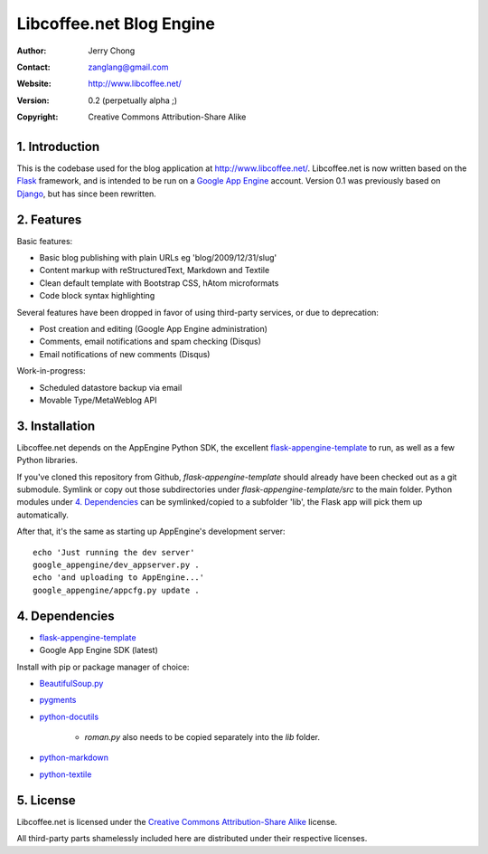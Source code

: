 .. -*- coding: utf-8 -*-

Libcoffee.net Blog Engine
=========================
:Author: Jerry Chong
:Contact: zanglang@gmail.com
:Website: http://www.libcoffee.net/
:Version: 0.2 (perpetually alpha ;)
:Copyright: Creative Commons Attribution-Share Alike



1. Introduction
---------------
This is the codebase used for the blog application at http://www.libcoffee.net/.
Libcoffee.net is now written based on the `Flask <http://flask.pocoo.org>`_
framework, and is intended to be run on a
`Google App Engine <http://code.google.com/appengine/>`_ account. Version 0.1
was previously based on `Django <http://www.djangoproject.com/>`_, but has since
been rewritten.


2. Features
-----------
Basic features:

- Basic blog publishing with plain URLs eg 'blog/2009/12/31/slug'
- Content markup with reStructuredText, Markdown and Textile
- Clean default template with Bootstrap CSS, hAtom microformats
- Code block syntax highlighting

Several features have been dropped in favor of using third-party services, or
due to deprecation:

- Post creation and editing (Google App Engine administration)
- Comments, email notifications and spam checking (Disqus)
- Email notifications of new comments (Disqus)

Work-in-progress:

- Scheduled datastore backup via email
- Movable Type/MetaWeblog API


3. Installation
---------------
Libcoffee.net depends on the AppEngine Python SDK, the excellent
`flask-appengine-template <http://github.com/kamalgill/flask-appengine-template>`_
to run, as well as a few Python libraries.

If you've cloned this repository from Github, `flask-appengine-template` should
already have been checked out as a git submodule. Symlink or copy out those
subdirectories under `flask-appengine-template/src` to the main folder. Python
modules under `4. Dependencies`_ can be symlinked/copied to a subfolder 'lib',
the Flask app will pick them up automatically.

After that, it's the same as starting up AppEngine's development server::

  echo 'Just running the dev server'
  google_appengine/dev_appserver.py .
  echo 'and uploading to AppEngine...'
  google_appengine/appcfg.py update .


4. Dependencies
---------------
- `flask-appengine-template <http://github.com/kamalgill/flask-appengine-template>`_
- Google App Engine SDK (latest)

Install with pip or package manager of choice:

- `BeautifulSoup.py <http://www.crummy.com/software/BeautifulSoup/>`_
- `pygments <http://pygments.org/>`_
- `python-docutils <http://docutils.sourceforge.net/>`_

   - `roman.py` also needs to be copied separately into the `lib` folder.

- `python-markdown <http://packages.python.org/Markdown/>`_
- `python-textile <https://github.com/jsamsa/python-textile>`_


5. License
----------
Libcoffee.net is licensed under the `Creative Commons Attribution-Share Alike
<http://creativecommons.org/licenses/by-sa/3.0/>`_ license.

All third-party parts shamelessly included here are distributed under their
respective licenses.

